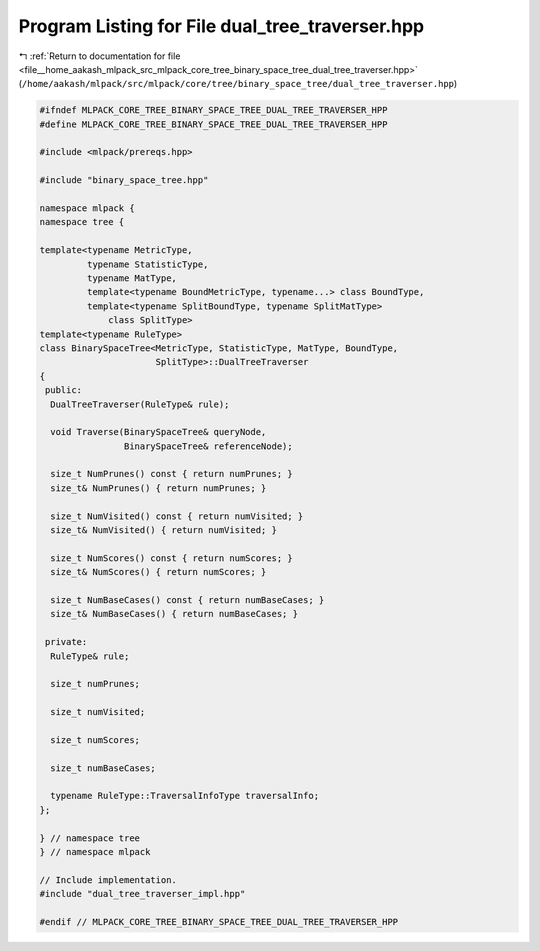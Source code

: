 
.. _program_listing_file__home_aakash_mlpack_src_mlpack_core_tree_binary_space_tree_dual_tree_traverser.hpp:

Program Listing for File dual_tree_traverser.hpp
================================================

|exhale_lsh| :ref:`Return to documentation for file <file__home_aakash_mlpack_src_mlpack_core_tree_binary_space_tree_dual_tree_traverser.hpp>` (``/home/aakash/mlpack/src/mlpack/core/tree/binary_space_tree/dual_tree_traverser.hpp``)

.. |exhale_lsh| unicode:: U+021B0 .. UPWARDS ARROW WITH TIP LEFTWARDS

.. code-block:: cpp

   
   #ifndef MLPACK_CORE_TREE_BINARY_SPACE_TREE_DUAL_TREE_TRAVERSER_HPP
   #define MLPACK_CORE_TREE_BINARY_SPACE_TREE_DUAL_TREE_TRAVERSER_HPP
   
   #include <mlpack/prereqs.hpp>
   
   #include "binary_space_tree.hpp"
   
   namespace mlpack {
   namespace tree {
   
   template<typename MetricType,
            typename StatisticType,
            typename MatType,
            template<typename BoundMetricType, typename...> class BoundType,
            template<typename SplitBoundType, typename SplitMatType>
                class SplitType>
   template<typename RuleType>
   class BinarySpaceTree<MetricType, StatisticType, MatType, BoundType,
                         SplitType>::DualTreeTraverser
   {
    public:
     DualTreeTraverser(RuleType& rule);
   
     void Traverse(BinarySpaceTree& queryNode,
                   BinarySpaceTree& referenceNode);
   
     size_t NumPrunes() const { return numPrunes; }
     size_t& NumPrunes() { return numPrunes; }
   
     size_t NumVisited() const { return numVisited; }
     size_t& NumVisited() { return numVisited; }
   
     size_t NumScores() const { return numScores; }
     size_t& NumScores() { return numScores; }
   
     size_t NumBaseCases() const { return numBaseCases; }
     size_t& NumBaseCases() { return numBaseCases; }
   
    private:
     RuleType& rule;
   
     size_t numPrunes;
   
     size_t numVisited;
   
     size_t numScores;
   
     size_t numBaseCases;
   
     typename RuleType::TraversalInfoType traversalInfo;
   };
   
   } // namespace tree
   } // namespace mlpack
   
   // Include implementation.
   #include "dual_tree_traverser_impl.hpp"
   
   #endif // MLPACK_CORE_TREE_BINARY_SPACE_TREE_DUAL_TREE_TRAVERSER_HPP
